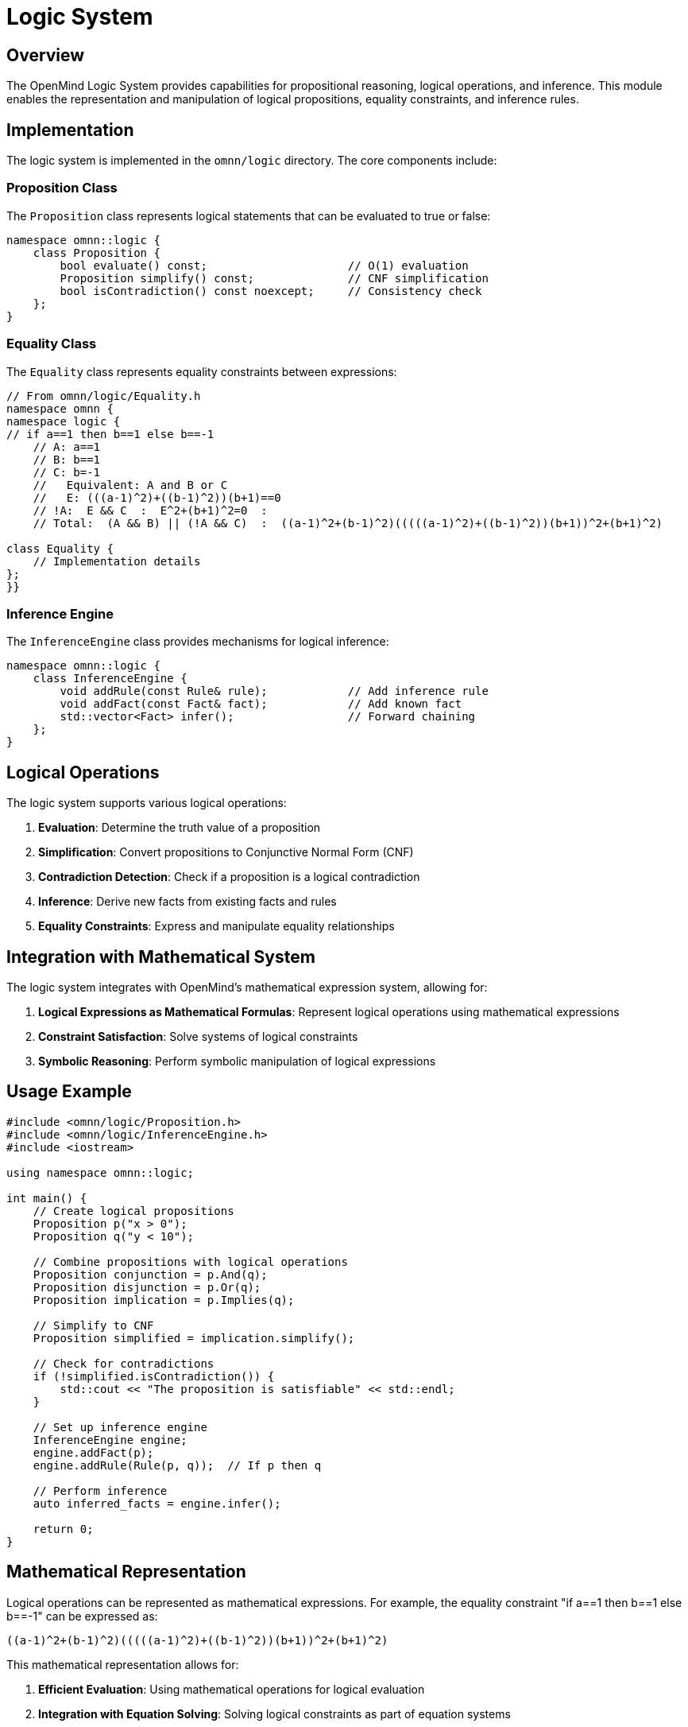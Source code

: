 = Logic System
:description: Logical operations and propositional reasoning in OpenMind

== Overview

The OpenMind Logic System provides capabilities for propositional reasoning, logical operations, and inference. This module enables the representation and manipulation of logical propositions, equality constraints, and inference rules.

== Implementation

The logic system is implemented in the `omnn/logic` directory. The core components include:

=== Proposition Class

The `Proposition` class represents logical statements that can be evaluated to true or false:

[source,cpp]
----
namespace omnn::logic {
    class Proposition {
        bool evaluate() const;                     // O(1) evaluation
        Proposition simplify() const;              // CNF simplification
        bool isContradiction() const noexcept;     // Consistency check
    };
}
----

=== Equality Class

The `Equality` class represents equality constraints between expressions:

[source,cpp]
----
// From omnn/logic/Equality.h
namespace omnn {
namespace logic {
// if a==1 then b==1 else b==-1
    // A: a==1
    // B: b==1
    // C: b=-1
    //   Equivalent: A and B or C
    //   E: (((a-1)^2)+((b-1)^2))(b+1)==0
    // !A:  E && C  :  E^2+(b+1)^2=0  :
    // Total:  (A && B) || (!A && C)  :  ((a-1)^2+(b-1)^2)(((((a-1)^2)+((b-1)^2))(b+1))^2+(b+1)^2)

class Equality {
    // Implementation details
};
}}
----

=== Inference Engine

The `InferenceEngine` class provides mechanisms for logical inference:

[source,cpp]
----
namespace omnn::logic {
    class InferenceEngine {
        void addRule(const Rule& rule);            // Add inference rule
        void addFact(const Fact& fact);            // Add known fact
        std::vector<Fact> infer();                 // Forward chaining
    };
}
----

== Logical Operations

The logic system supports various logical operations:

1. *Evaluation*: Determine the truth value of a proposition
2. *Simplification*: Convert propositions to Conjunctive Normal Form (CNF)
3. *Contradiction Detection*: Check if a proposition is a logical contradiction
4. *Inference*: Derive new facts from existing facts and rules
5. *Equality Constraints*: Express and manipulate equality relationships

== Integration with Mathematical System

The logic system integrates with OpenMind's mathematical expression system, allowing for:

1. *Logical Expressions as Mathematical Formulas*: Represent logical operations using mathematical expressions
2. *Constraint Satisfaction*: Solve systems of logical constraints
3. *Symbolic Reasoning*: Perform symbolic manipulation of logical expressions

== Usage Example

[source,cpp]
----
#include <omnn/logic/Proposition.h>
#include <omnn/logic/InferenceEngine.h>
#include <iostream>

using namespace omnn::logic;

int main() {
    // Create logical propositions
    Proposition p("x > 0");
    Proposition q("y < 10");
    
    // Combine propositions with logical operations
    Proposition conjunction = p.And(q);
    Proposition disjunction = p.Or(q);
    Proposition implication = p.Implies(q);
    
    // Simplify to CNF
    Proposition simplified = implication.simplify();
    
    // Check for contradictions
    if (!simplified.isContradiction()) {
        std::cout << "The proposition is satisfiable" << std::endl;
    }
    
    // Set up inference engine
    InferenceEngine engine;
    engine.addFact(p);
    engine.addRule(Rule(p, q));  // If p then q
    
    // Perform inference
    auto inferred_facts = engine.infer();
    
    return 0;
}
----

== Mathematical Representation

Logical operations can be represented as mathematical expressions. For example, the equality constraint "if a==1 then b==1 else b==-1" can be expressed as:

[source]
----
((a-1)^2+(b-1)^2)(((((a-1)^2)+((b-1)^2))(b+1))^2+(b+1)^2)
----

This mathematical representation allows for:

1. *Efficient Evaluation*: Using mathematical operations for logical evaluation
2. *Integration with Equation Solving*: Solving logical constraints as part of equation systems
3. *Optimization*: Applying mathematical optimization techniques to logical problems

== Benefits and Applications

* *Automated Reasoning*: Derive logical conclusions from premises
* *Constraint Satisfaction*: Solve problems with logical constraints
* *Knowledge Representation*: Express knowledge in a formal, machine-processable form
* *Decision Support*: Provide logical foundations for decision-making systems
* *Verification*: Verify the correctness of systems against logical specifications
* *Integration with Mathematical Reasoning*: Combine logical and mathematical reasoning for complex problem-solving
